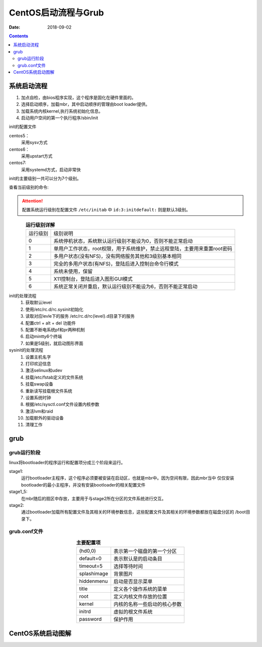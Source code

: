 .. _linux-base-grub:

======================================================================================================================================================
CentOS启动流程与Grub
======================================================================================================================================================

:Date: 2018-09-02

.. contents::

系统启动流程
======================================================================================================================================================

1. 加点自检，由bios程序实现，这个程序是固化在硬件里面的。
#. 选择启动顺序，加载mbr，其中启动顺序的管理由boot loader提供。
#. 加载系统内核kernel,执行系统初始化信息。
#. 启动用户空间的第一个执行程序/sbin/init

init的配置文件

centos5：
    采用sysv方式

centos6：
    采用upstart方式

centos7:
    采用systemd方式，启动非常快

init的主要级别一共可以分为7个级别。

查看当前级别的命令:

.. code-block:: text
    :linenos:

    [root@zzjlogin ~]# runlevel
    N 3

.. attention::
    配置系统运行级别在配置文件 ``/etc/initab`` 中 ``id:3:initdefault:`` 则是默认3级别。

.. table::  **运行级别详解**
    :align: center

    ========= ==============================================================================
    运行级别    级别说明
    --------- ------------------------------------------------------------------------------
        0       系统停机状态，系统默认运行级别不能设为0，否则不能正常启动
    --------- ------------------------------------------------------------------------------
        1       单用户工作状态，root权限，用于系统维护，禁止远程登陆，主要用来重置root密码
    --------- ------------------------------------------------------------------------------
        2       多用户状态(没有NFS)，没有网络服务其他和3级别基本相同
    --------- ------------------------------------------------------------------------------
        3       完全的多用户状态(有NFS)，登陆后进入控制台命令行模式
    --------- ------------------------------------------------------------------------------
        4       系统未使用，保留
    --------- ------------------------------------------------------------------------------
        5       X11控制台，登陆后进入图形GUI模式
    --------- ------------------------------------------------------------------------------
        6       系统正常关闭并重启，默认运行级别不能设为6，否则不能正常启动
    ========= ==============================================================================

init的处理流程
    1. 获取默认level
    #. 使用/etc/rc.d/rc.sysinit初始化
    #. 读取对应levle下的服务 /etc/rc.d/rc{level}.d目录下的服务
    #. 配置ctrl + alt + del 功能件
    #. 配置不断电系统pf和pr两种机制
    #. 启动mintty6个终端
    #. 如果是5级别，就启动图形界面

sysinit的处理流程
    1. 设置主机名字
    #. 打印欢迎信息
    #. 激活selinux和udev
    #. 挂载/etc/fstab定义的文件系统
    #. 挂载swap设备
    #. 重新读写挂载根文件系统
    #. 设置系统时钟
    #. 根据/etc/sysctl.conf文件设置内核参数
    #. 激活lvm和raid 
    #. 加载额外的驱动设备
    #. 清理工作


grub 
======================================================================================================================================================

grub运行阶段
------------------------------------------------------------------------------------------------------------------------------------------------------

linux将bootloader的程序运行和配置项分成三个阶段来运行。

stage1: 
    运行bootloader主程序，这个程序必须要被安装在启动区，也就是mbr中。因为空间有限，因此mbr当中
    仅仅安装bootloader的最小主程序，并没有安装bootloader的相关配置文件
stage1_5:
    在mbr随后的扇区中存放，主要用于与stage2所在分区的文件系统进行交互。
stage2: 
    通过bootloader加载所有配置文件及其相关的环境参数信息，这些配置文件及其相关的环境参数都放在磁盘分区的
    /boot目录下。

grub.conf文件
------------------------------------------------------------------------------------------------------------------------------------------------------

.. code-block:: bash
    :linenos:

    [root@centos6 ~]$ cat /etc/grub.conf 
    default=0
    timeout=5
    title centos6.9
    kernel /vmlinuz-2.6.32-696.el6.x86_64 root=/dev/sda2
    initrd /initramfs-2.6.32-696.el6.x86_64.img 



.. table::  **主要配置项**
    :align: center

    ================== ==========================================================================
    (hd0,0)                     表示第一个磁盘的第一个分区
    ------------------ --------------------------------------------------------------------------
    default=0                   表示默认是的启动条目
    ------------------ --------------------------------------------------------------------------
    timeout=5                   选择等待时间
    ------------------ --------------------------------------------------------------------------
    splashimage                 背景图片
    ------------------ --------------------------------------------------------------------------
    hiddenmenu                  启动是否显示菜单
    ------------------ --------------------------------------------------------------------------
    title                       定义各个操作系统的菜单
    ------------------ --------------------------------------------------------------------------
    root                        定义内核文件存放的位置
    ------------------ --------------------------------------------------------------------------
    kernel	                    内核的名称一些启动的核心参数
    ------------------ --------------------------------------------------------------------------
    initrd                      虚拟的根文件系统
    ------------------ --------------------------------------------------------------------------
    password                    保护作用
    ================== ==========================================================================


CentOS系统启动图解
======================================================================================================================================================

.. image:: /images/server/linux/linuxstart.svg
    :width: 600px
    :align: center









